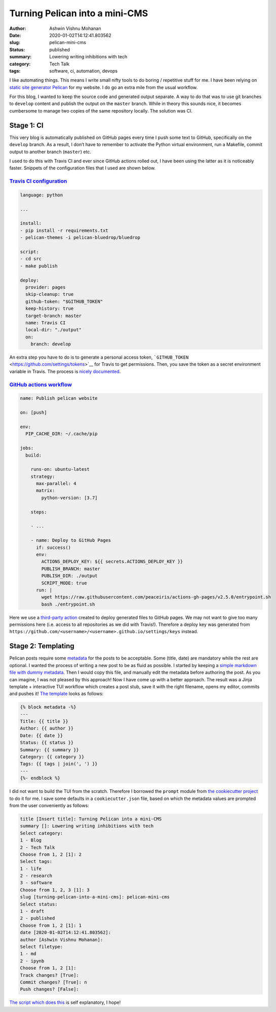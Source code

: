 Turning Pelican into a mini-CMS
###############################

:author: Ashwin Vishnu Mohanan
:date: 2020-01-02T14:12:41.803562
:slug: pelican-mini-cms
:status: published
:summary: Lowering writing inhibitions with tech
:category: Tech Talk
:tags: software, ci, automation, devops

I like automating things. This means I write small nifty tools to do
boring / repetitive stuff for me. I have been relying on `static site
generator Pelican <https://pelican.readthedocs.io/>`__ for my website. I
do go an extra mile from the usual workflow.

For this blog, I wanted to keep the source code and generated output
separate. A way to do that was to use git branches to ``develop``
content and publish the output on the ``master`` branch. While in theory
this sounds nice, it becomes cumbersome to manage two copies of the same
repository locally. The solution was CI.

Stage 1: CI
===========

This very blog is automatically published on GitHub pages every time I
push some text to GitHub, specifically on the ``develop`` branch. As a
result, I don’t have to remember to activate the Python virtual
environment, run a Makefile, commit output to another branch
(``master``) etc.

I used to do this with Travis CI and ever since GitHub actions rolled
out, I have been using the latter as it is noticeably faster. Snippets
of the configuration files that I used are shown below.

`Travis CI configuration <https://github.com/ashwinvis/ashwinvis.github.io/blob/19.11/.travis.yml>`__
-----------------------------------------------------------------------------------------------------

.. code:: yaml

   language: python

   ...

   install:
   - pip install -r requirements.txt
   - pelican-themes -i pelican-bluedrop/bluedrop

   script:
   - cd src
   - make publish

   deploy:
     provider: pages
     skip-cleanup: true
     github-token: "$GITHUB_TOKEN"
     keep-history: true
     target-branch: master
     name: Travis CI
     local-dir: "./output"
     on:
       branch: develop

An extra step you have to do is to generate a personal access token,
```GITHUB_TOKEN`` <https://github.com/settings/tokens>`__ for Travis to
get permissions. Then, you save the token as a secret environment
variable in Travis. The process is `nicely
documented <https://docs.travis-ci.com/user/deployment/pages/>`__.

`GitHub actions workflow <https://github.com/ashwinvis/ashwinvis.github.io/blob/19.11/.github/workflows/publish.yml>`__
-----------------------------------------------------------------------------------------------------------------------

.. code:: yaml

   name: Publish pelican website

   on: [push]

   env:
     PIP_CACHE_DIR: ~/.cache/pip

   jobs:
     build:

       runs-on: ubuntu-latest
       strategy:
         max-parallel: 4
         matrix:
           python-version: [3.7]

       steps:

       - ...

       - name: Deploy to GitHub Pages
         if: success()
         env:
           ACTIONS_DEPLOY_KEY: ${{ secrets.ACTIONS_DEPLOY_KEY }}
           PUBLISH_BRANCH: master
           PUBLISH_DIR: ./output
           SCRIPT_MODE: true
         run: |
           wget https://raw.githubusercontent.com/peaceiris/actions-gh-pages/v2.5.0/entrypoint.sh
           bash ./entrypoint.sh

Here we use a `third-party
action <https://github.com/peaceiris/actions-gh-pages>`__ created to
deploy generated files to GitHub pages. We may not want to give too many
permissions here (i.e. access to all repositories as we did with
Travis!). Therefore a deploy key was generated from
``https://github.com/<username>/<username>.github.io/settings/keys``
instead.

Stage 2: Templating
===================

Pelican posts require some
`metadata <https://pelican.readthedocs.io/en/stable/content.html#file-metadata>`__
for the posts to be acceptable. Some (title, date) are mandatory while
the rest are optional. I wanted the process of writing a new post to be
as fluid as possible.
I started by keeping a `simple markdown file with dummy
metadata <https://github.com/ashwinvis/ashwinvis.github.io/blob/19.11/src/content/template.md>`__.
Then I would copy this file, and manually edit the metadata before
authoring the post. As you can imagine, I was not pleased by this
approach!
Now I have come up with a better approach. The result was a Jinja template +
interactive TUI workflow which creates a post stub, save it with the right
filename, opens my editor, commits and pushes it! `The template
<https://github.com/ashwinvis/ashwinvis.github.io/blob/develop/templates/post.md.j2>`__
looks as follows:

.. code:: jinja

   {% block metadata -%}
   ---
   Title: {{ title }}
   Author: {{ author }}
   Date: {{ date }}
   Status: {{ status }}
   Summary: {{ summary }}
   Category: {{ category }}
   Tags: {{ tags | join(', ') }}
   ---
   {%- endblock %}

I did not want to build the TUI from the scratch. Therefore I borrowed
the ``prompt`` module from `the cookiecutter project <https://cookiecutter.readthedocs.io/en/1.7.0/cookiecutter.html#module-cookiecutter.prompt>`__
to do it for me. I save some defaults in a ``cookiecutter.json`` file,
based on which the metadata values are prompted from the user
conveniently as follows:

.. code:: sh

   title [Insert title]: Turning Pelican into a mini-CMS
   summary []: Lowering writing inhibitions with tech
   Select category:
   1 - Blog
   2 - Tech Talk
   Choose from 1, 2 [1]: 2
   Select tags:
   1 - life
   2 - research
   3 - software
   Choose from 1, 2, 3 [1]: 3
   slug [turning-pelican-into-a-mini-cms]: pelican-mini-cms
   Select status:
   1 - draft
   2 - published
   Choose from 1, 2 [1]: 1
   date [2020-01-02T14:12:41.803562]:
   author [Ashwin Vishnu Mohanan]:
   Select filetype:
   1 - md
   2 - ipynb
   Choose from 1, 2 [1]:
   Track changes? [True]:
   Commit changes? [True]: n
   Push changes? [False]:

`The script which does
this <https://github.com/ashwinvis/ashwinvis.github.io/blob/develop/write.py>`__
is self explanatory, I hope!
